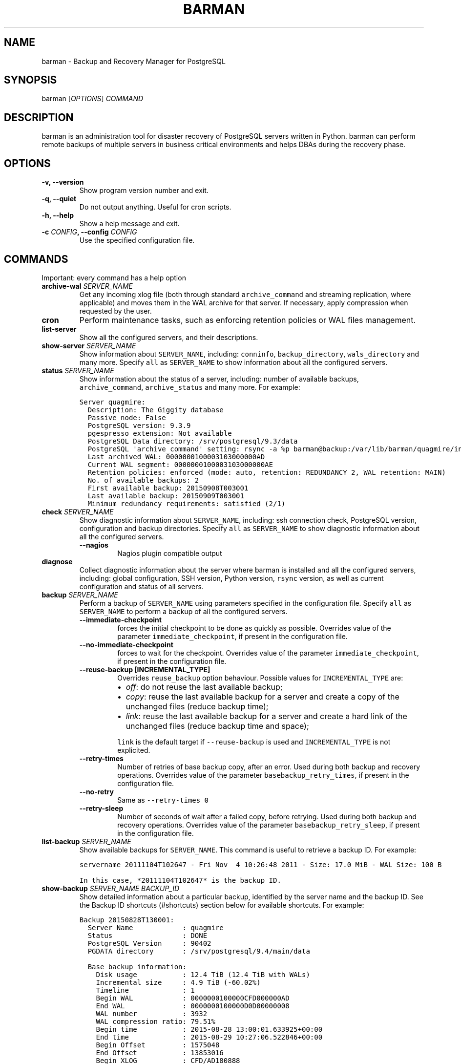.TH "BARMAN" "1" "February 1, 2016" "Barman User manuals" "Version 1.6.0 beta 1"
.hy
.SH NAME
.PP
barman \- Backup and Recovery Manager for PostgreSQL
.SH SYNOPSIS
.PP
barman [\f[I]OPTIONS\f[]] \f[I]COMMAND\f[]
.SH DESCRIPTION
.PP
barman is an administration tool for disaster recovery of PostgreSQL
servers written in Python.
barman can perform remote backups of multiple servers in business
critical environments and helps DBAs during the recovery phase.
.SH OPTIONS
.TP
.B \-v, \-\-version
Show program version number and exit.
.RS
.RE
.TP
.B \-q, \-\-quiet
Do not output anything.
Useful for cron scripts.
.RS
.RE
.TP
.B \-h, \-\-help
Show a help message and exit.
.RS
.RE
.TP
.B \-c \f[I]CONFIG\f[], \-\-config \f[I]CONFIG\f[]
Use the specified configuration file.
.RS
.RE
.SH COMMANDS
.PP
Important: every command has a help option
.TP
.B archive\-wal \f[I]SERVER_NAME\f[]
Get any incoming xlog file (both through standard
\f[C]archive_command\f[] and streaming replication, where applicable)
and moves them in the WAL archive for that server.
If necessary, apply compression when requested by the user.
.RS
.RE
.TP
.B cron
Perform maintenance tasks, such as enforcing retention policies or WAL
files management.
.RS
.RE
.TP
.B list\-server
Show all the configured servers, and their descriptions.
.RS
.RE
.TP
.B show\-server \f[I]SERVER_NAME\f[]
Show information about \f[C]SERVER_NAME\f[], including:
\f[C]conninfo\f[], \f[C]backup_directory\f[], \f[C]wals_directory\f[]
and many more.
Specify \f[C]all\f[] as \f[C]SERVER_NAME\f[] to show information about
all the configured servers.
.RS
.RE
.TP
.B status \f[I]SERVER_NAME\f[]
Show information about the status of a server, including: number of
available backups, \f[C]archive_command\f[], \f[C]archive_status\f[] and
many more.
For example:
.RS
.RE
.IP
.nf
\f[C]
Server\ quagmire:
\ \ Description:\ The\ Giggity\ database
\ \ Passive\ node:\ False
\ \ PostgreSQL\ version:\ 9.3.9
\ \ pgespresso\ extension:\ Not\ available
\ \ PostgreSQL\ Data\ directory:\ /srv/postgresql/9.3/data
\ \ PostgreSQL\ \[aq]archive_command\[aq]\ setting:\ rsync\ \-a\ %p\ barman\@backup:/var/lib/barman/quagmire/incoming
\ \ Last\ archived\ WAL:\ 0000000100003103000000AD
\ \ Current\ WAL\ segment:\ 0000000100003103000000AE
\ \ Retention\ policies:\ enforced\ (mode:\ auto,\ retention:\ REDUNDANCY\ 2,\ WAL\ retention:\ MAIN)
\ \ No.\ of\ available\ backups:\ 2
\ \ First\ available\ backup:\ 20150908T003001
\ \ Last\ available\ backup:\ 20150909T003001
\ \ Minimum\ redundancy\ requirements:\ satisfied\ (2/1)
\f[]
.fi
.TP
.B check \f[I]SERVER_NAME\f[]
Show diagnostic information about \f[C]SERVER_NAME\f[], including: ssh
connection check, PostgreSQL version, configuration and backup
directories.
Specify \f[C]all\f[] as \f[C]SERVER_NAME\f[] to show diagnostic
information about all the configured servers.
.RS
.TP
.B \-\-nagios
Nagios plugin compatible output
.RS
.RE
.RE
.TP
.B diagnose
Collect diagnostic information about the server where barman is
installed and all the configured servers, including: global
configuration, SSH version, Python version, \f[C]rsync\f[] version, as
well as current configuration and status of all servers.
.RS
.RE
.TP
.B backup \f[I]SERVER_NAME\f[]
Perform a backup of \f[C]SERVER_NAME\f[] using parameters specified in
the configuration file.
Specify \f[C]all\f[] as \f[C]SERVER_NAME\f[] to perform a backup of all
the configured servers.
.RS
.TP
.B \-\-immediate\-checkpoint
forces the initial checkpoint to be done as quickly as possible.
Overrides value of the parameter \f[C]immediate_checkpoint\f[], if
present in the configuration file.
.RS
.RE
.TP
.B \-\-no\-immediate\-checkpoint
forces to wait for the checkpoint.
Overrides value of the parameter \f[C]immediate_checkpoint\f[], if
present in the configuration file.
.RS
.RE
.TP
.B \-\-reuse\-backup [INCREMENTAL_TYPE]
Overrides \f[C]reuse_backup\f[] option behaviour.
Possible values for \f[C]INCREMENTAL_TYPE\f[] are:
.RS
.IP \[bu] 2
\f[I]off\f[]: do not reuse the last available backup;
.IP \[bu] 2
\f[I]copy\f[]: reuse the last available backup for a server and create a
copy of the unchanged files (reduce backup time);
.IP \[bu] 2
\f[I]link\f[]: reuse the last available backup for a server and create a
hard link of the unchanged files (reduce backup time and space);
.PP
\f[C]link\f[] is the default target if \f[C]\-\-reuse\-backup\f[] is
used and \f[C]INCREMENTAL_TYPE\f[] is not explicited.
.RE
.TP
.B \-\-retry\-times
Number of retries of base backup copy, after an error.
Used during both backup and recovery operations.
Overrides value of the parameter \f[C]basebackup_retry_times\f[], if
present in the configuration file.
.RS
.RE
.TP
.B \-\-no\-retry
Same as \f[C]\-\-retry\-times\ 0\f[]
.RS
.RE
.TP
.B \-\-retry\-sleep
Number of seconds of wait after a failed copy, before retrying.
Used during both backup and recovery operations.
Overrides value of the parameter \f[C]basebackup_retry_sleep\f[], if
present in the configuration file.
.RS
.RE
.RE
.TP
.B list\-backup \f[I]SERVER_NAME\f[]
Show available backups for \f[C]SERVER_NAME\f[].
This command is useful to retrieve a backup ID.
For example:
.RS
.RE
.IP
.nf
\f[C]
servername\ 20111104T102647\ \-\ Fri\ Nov\ \ 4\ 10:26:48\ 2011\ \-\ Size:\ 17.0\ MiB\ \-\ WAL\ Size:\ 100\ B
\f[]
.fi
.IP
.nf
\f[C]
In\ this\ case,\ *20111104T102647*\ is\ the\ backup\ ID.
\f[]
.fi
.TP
.B show\-backup \f[I]SERVER_NAME\f[] \f[I]BACKUP_ID\f[]
Show detailed information about a particular backup, identified by the
server name and the backup ID.
See the Backup ID shortcuts (#shortcuts) section below for available
shortcuts.
For example:
.RS
.RE
.IP
.nf
\f[C]
Backup\ 20150828T130001:
\ \ Server\ Name\ \ \ \ \ \ \ \ \ \ \ \ :\ quagmire
\ \ Status\ \ \ \ \ \ \ \ \ \ \ \ \ \ \ \ \ :\ DONE
\ \ PostgreSQL\ Version\ \ \ \ \ :\ 90402
\ \ PGDATA\ directory\ \ \ \ \ \ \ :\ /srv/postgresql/9.4/main/data

\ \ Base\ backup\ information:
\ \ \ \ Disk\ usage\ \ \ \ \ \ \ \ \ \ \ :\ 12.4\ TiB\ (12.4\ TiB\ with\ WALs)
\ \ \ \ Incremental\ size\ \ \ \ \ :\ 4.9\ TiB\ (\-60.02%)
\ \ \ \ Timeline\ \ \ \ \ \ \ \ \ \ \ \ \ :\ 1
\ \ \ \ Begin\ WAL\ \ \ \ \ \ \ \ \ \ \ \ :\ 0000000100000CFD000000AD
\ \ \ \ End\ WAL\ \ \ \ \ \ \ \ \ \ \ \ \ \ :\ 0000000100000D0D00000008
\ \ \ \ WAL\ number\ \ \ \ \ \ \ \ \ \ \ :\ 3932
\ \ \ \ WAL\ compression\ ratio:\ 79.51%
\ \ \ \ Begin\ time\ \ \ \ \ \ \ \ \ \ \ :\ 2015\-08\-28\ 13:00:01.633925+00:00
\ \ \ \ End\ time\ \ \ \ \ \ \ \ \ \ \ \ \ :\ 2015\-08\-29\ 10:27:06.522846+00:00
\ \ \ \ Begin\ Offset\ \ \ \ \ \ \ \ \ :\ 1575048
\ \ \ \ End\ Offset\ \ \ \ \ \ \ \ \ \ \ :\ 13853016
\ \ \ \ Begin\ XLOG\ \ \ \ \ \ \ \ \ \ \ :\ CFD/AD180888
\ \ \ \ End\ XLOG\ \ \ \ \ \ \ \ \ \ \ \ \ :\ D0D/8D36158

\ \ WAL\ information:
\ \ \ \ No\ of\ files\ \ \ \ \ \ \ \ \ \ :\ 35039
\ \ \ \ Disk\ usage\ \ \ \ \ \ \ \ \ \ \ :\ 121.5\ GiB
\ \ \ \ WAL\ rate\ \ \ \ \ \ \ \ \ \ \ \ \ :\ 275.50/hour
\ \ \ \ Compression\ ratio\ \ \ \ :\ 77.81%
\ \ \ \ Last\ available\ \ \ \ \ \ \ :\ 0000000100000D95000000E7

\ \ Catalog\ information:
\ \ \ \ Retention\ Policy\ \ \ \ \ :\ not\ enforced
\ \ \ \ Previous\ Backup\ \ \ \ \ \ :\ 20150821T130001
\ \ \ \ Next\ Backup\ \ \ \ \ \ \ \ \ \ :\ \-\ (this\ is\ the\ latest\ base\ backup)
\f[]
.fi
.TP
.B list\-files \f[I][OPTIONS]\f[] \f[I]SERVER_NAME\f[] \f[I]BACKUP_ID\f[]
List all the files in a particular backup, identified by the server name
and the backup ID.
See the Backup ID shortcuts (#shortcuts) section below for available
shortcuts.
.RS
.TP
.B \-\-target \f[I]TARGET_TYPE\f[]
Possible values for TARGET_TYPE are:
.RS
.IP \[bu] 2
\f[I]data\f[]: lists just the data files;
.IP \[bu] 2
\f[I]standalone\f[]: lists the base backup files, including required WAL
files;
.IP \[bu] 2
\f[I]wal\f[]: lists all the WAL files between the start of the base
backup and the end of the log / the start of the following base backup
(depending on whether the specified base backup is the most recent one
available);
.IP \[bu] 2
\f[I]full\f[]: same as data + wal.
.PP
The default value is \f[C]standalone\f[].
.RE
.RE
.TP
.B rebuild\-xlogdb \f[I]SERVER_NAME\f[]
Perform a rebuild of the WAL file metadata for \f[C]SERVER_NAME\f[] (or
every server, using the \f[C]all\f[] shortcut) guessing it from the disk
content.
The metadata of the WAL archive is contained in the \f[C]xlog.db\f[]
file, and every Barman server has its own copy.
.RS
.RE
.TP
.B recover \f[I][OPTIONS]\f[] \f[I]SERVER_NAME\f[] \f[I]BACKUP_ID\f[] \f[I]DESTINATION_DIRECTORY\f[]
Recover a backup in a given directory (local or remote, depending on the
\f[C]\-\-remote\-ssh\-command\f[] option settings).
See the Backup ID shortcuts (#shortcuts) section below for available
shortcuts.
.RS
.TP
.B \-\-target\-tli \f[I]TARGET_TLI\f[]
Recover the specified timeline.
.RS
.RE
.TP
.B \-\-target\-time \f[I]TARGET_TIME\f[]
Recover to the specified time.
.RS
.PP
You can use any valid unambiguous representation (e.g: "YYYY\-MM\-DD
HH:MM:SS.mmm").
.RE
.TP
.B \-\-target\-xid \f[I]TARGET_XID\f[]
Recover to the specified transaction ID.
.RS
.RE
.TP
.B \-\-target\-name \f[I]TARGET_NAME\f[]
Recover to the named restore point previously created with the
\f[C]pg_create_restore_point(name)\f[] (for PostgreSQL 9.1 and above
users).
.RS
.RE
.TP
.B \-\-exclusive
Set target xid to be non inclusive.
.RS
.RE
.TP
.B \-\-tablespace \f[I]NAME:LOCATION\f[]
Specify tablespace relocation rule.
.RS
.RE
.TP
.B \-\-remote\-ssh\-command \f[I]SSH_COMMAND\f[]
This options activates remote recovery, by specifying the secure shell
command to be launched on a remote host.
This is the equivalent of the "ssh_command" server option in the
configuration file for remote recovery.
Example: \[aq]ssh postgres\@db2\[aq].
.RS
.RE
.TP
.B \-\-retry\-times
Number of retries of data copy during base backup after an error.
Overrides value of the parameter \f[C]basebackup_retry_times\f[], if
present in the configuration file.
.RS
.RE
.TP
.B \-\-no\-retry
Same as \f[C]\-\-retry\-times\ 0\f[]
.RS
.RE
.TP
.B \-\-retry\-sleep
Number of seconds of wait after a failed copy, before retrying.
Overrides value of the parameter \f[C]basebackup_retry_sleep\f[], if
present in the configuration file.
.RS
.RE
.RE
.TP
.B get\-wal \f[I][OPTIONS]\f[] \f[I]SERVER_NAME\f[] \f[I]WAL_ID\f[]
Retrieve a WAL file from the \f[C]xlog\f[] archive of a given server.
By default, the requested WAL file, if found, is returned as
uncompressed content to \f[C]STDOUT\f[].
The following options allow users to change this behaviour:
.RS
.TP
.B \-o \f[I]OUTPUT_DIRECTORY\f[]
destination directory where the \f[C]get\-wal\f[] will deposit the
requested WAL
.RS
.RE
.TP
.B \-j
output will be compressed using gzip
.RS
.RE
.TP
.B \-x
output will be compressed using bzip2
.RS
.RE
.RE
.TP
.B receive\-wal \f[I]SERVER_NAME\f[]
Start the stream of transaction logs for a server.
The process relies on \f[C]pg_receivexlog\f[] to receive WAL files from
the PostgreSQL servers through the streaming protocol.
.RS
.TP
.B \-\-stop
stop the receive\-wal process for the server
.RS
.RE
.RE
.TP
.B delete \f[I]SERVER_NAME\f[] \f[I]BACKUP_ID\f[]
Delete the specified backup.
Backup ID shortcuts (#shortcuts) section below for available shortcuts.
.RS
.RE
.SH BACKUP ID SHORTCUTS
.PP
Rather than using the timestamp backup ID, you can use any of the
following shortcuts/aliases to identity a backup for a given server:
.TP
.B first
Oldest available backup for that server, in chronological order.
.RS
.RE
.TP
.B last
Latest available backup for that server, in chronological order.
.RS
.RE
.TP
.B latest
same ast \f[I]last\f[].
.RS
.RE
.TP
.B oldest
same ast \f[I]first\f[].
.RS
.RE
.SH EXIT STATUS
.TP
.B 0
Success
.RS
.RE
.TP
.B Not zero
Failure
.RS
.RE
.SH SEE ALSO
.PP
\f[C]barman\f[] (5).
.SH BUGS
.PP
Barman has been extensively tested, and is currently being used in
several production environments.
However, we cannot exclude the presence of bugs.
.PP
Any bug can be reported via the Sourceforge bug tracker.
Along the bug submission, users can provide developers with diagnostics
information obtained through the \f[C]barman\ diagnose\f[] command.
.SH AUTHORS
.PP
In alphabetical order:
.IP \[bu] 2
Gabriele Bartolini <gabriele.bartolini@2ndquadrant.it> (project leader)
.IP \[bu] 2
Stefano Bianucci <stefano.bianucci@2ndquadrant.it> (developer)
.IP \[bu] 2
Giuseppe Broccolo <giuseppe.broccolo@2ndquadrant.it> (QA/testing)
.IP \[bu] 2
Giulio Calacoci <giulio.calacoci@2ndquadrant.it> (developer)
.IP \[bu] 2
Francesco Canovai <francesco.canovai@2ndquadrant.it> (QA/testing)
.IP \[bu] 2
Gianni Ciolli <gianni.ciolli@2ndquadrant.it> (QA/testing)
.IP \[bu] 2
Marco Nenciarini <marco.nenciarini@2ndquadrant.it> (lead developer)
.PP
Past contributors:
.IP \[bu] 2
Carlo Ascani
.SH RESOURCES
.IP \[bu] 2
Homepage: <http://www.pgbarman.org/>
.IP \[bu] 2
Documentation: <http://docs.pgbarman.org/>
.SH COPYING
.PP
Barman is the exclusive property of 2ndQuadrant Italia and its code is
distributed under GNU General Public License v3.
.PP
Copyright (C) 2011\-2016 2ndQuadrant Italia Srl \-
<http://www.2ndQuadrant.it/>.
.SH AUTHORS
2ndQuadrant Italy <http://www.2ndQuadrant.it>.

